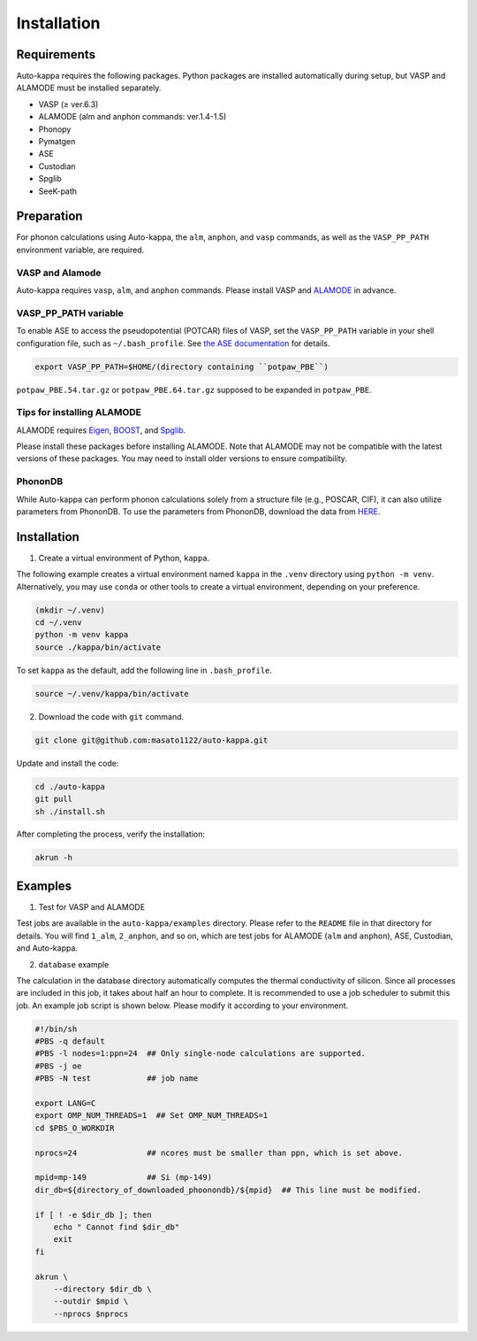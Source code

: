 ==============
Installation
==============

Requirements
=============

Auto-kappa requires the following packages.
Python packages are installed automatically during setup, but VASP and ALAMODE must be installed separately.

* VASP (≥ ver.6.3)
* ALAMODE (alm and anphon commands: ver.1.4-1.5)
* Phonopy
* Pymatgen
* ASE
* Custodian
* Spglib
* SeeK-path

Preparation
============

For phonon calculations using Auto-kappa, the ``alm``, ``anphon``, and ``vasp`` commands, 
as well as the ``VASP_PP_PATH`` environment variable, are required. 

VASP and Alamode
-------------------

Auto-kappa requires ``vasp``, ``alm``, and ``anphon`` commands.
Please install VASP and `ALAMODE <https://alamode.readthedocs.io/en/latest/index.html>`_ in advance.

VASP_PP_PATH variable
-----------------------

To enable ASE to access the pseudopotential (POTCAR) files of VASP,
set the ``VASP_PP_PATH`` variable in your shell configuration file, such as ``~/.bash_profile``.
See `the ASE documentation <https://wiki.fysik.dtu.dk/ase/ase/calculators/vasp.html>`_ for details.

.. code-block:: bash
    
    export VASP_PP_PATH=$HOME/(directory containing ``potpaw_PBE``)
    
``potpaw_PBE.54.tar.gz`` or ``potpaw_PBE.64.tar.gz`` supposed to be expanded in ``potpaw_PBE``.

Tips for installing ALAMODE
-----------------------------

ALAMODE requires 
`Eigen <https://eigen.tuxfamily.org/index.php?title=Main_Page>`_,
`BOOST <https://www.boost.org/releases/latest/>`_, and
`Spglib <https://spglib.readthedocs.io/en/stable/>`_.

Please install these packages before installing ALAMODE.
Note that ALAMODE may not be compatible with the latest versions of these packages.
You may need to install older versions to ensure compatibility.

PhononDB
---------

While Auto-kappa can perform phonon calculations solely from a structure file (e.g., POSCAR, CIF),
it can also utilize parameters from PhononDB.
To use the parameters from PhononDB, download the data from `HERE <https://github.com/WMD-group/phononDB>`_.


Installation
=============

1. Create a virtual environment of Python, ``kappa``.

The following example creates a virtual environment named ``kappa`` in the ``.venv`` directory using ``python -m venv``.
Alternatively, you may use ``conda`` or other tools to create a virtual environment, depending on your preference.

.. code-block:: bash

    (mkdir ~/.venv)
    cd ~/.venv
    python -m venv kappa
    source ./kappa/bin/activate
    
To set ``kappa`` as the default, add the following line in ``.bash_profile``.

.. code-block:: bash

    source ~/.venv/kappa/bin/activate


2. Download the code with ``git`` command.

.. code-block:: bash
    
    git clone git@github.com:masato1122/auto-kappa.git

Update and install the code:

.. code-block:: bash

    cd ./auto-kappa
    git pull
    sh ./install.sh

After completing the process, verify the installation:

.. code-block:: bash

    akrun -h


Examples
=========

1. Test for VASP and ALAMODE

Test jobs are available in the ``auto-kappa/examples`` directory.
Please refer to the ``README`` file in that directory for details.
You will find ``1_alm``, ``2_anphon``, and so on, which are test jobs for
ALAMODE (``alm`` and ``anphon``), ASE, Custodian, and Auto-kappa.

2. ``database`` example

The calculation in the database directory automatically computes the thermal conductivity of silicon.
Since all processes are included in this job, it takes about half an hour to complete.
It is recommended to use a job scheduler to submit this job.
An example job script is shown below. Please modify it according to your environment.

.. code-block:: shell
    
    #!/bin/sh
    #PBS -q default
    #PBS -l nodes=1:ppn=24  ## Only single-node calculations are supported.
    #PBS -j oe
    #PBS -N test            ## job name
    
    export LANG=C
    export OMP_NUM_THREADS=1  ## Set OMP_NUM_THREADS=1
    cd $PBS_O_WORKDIR
    
    nprocs=24               ## ncores must be smaller than ppn, which is set above.
    
    mpid=mp-149             ## Si (mp-149)
    dir_db=${directory_of_downloaded_phoonondb}/${mpid}  ## This line must be modified.
    
    if [ ! -e $dir_db ]; then
        echo " Cannot find $dir_db"    
        exit
    fi
    
    akrun \
        --directory $dir_db \
        --outdir $mpid \
        --nprocs $nprocs

.. _sec-automation:

.. Automation Calculation
.. =======================

.. Scripts in ``examples/phonondb`` and ``examples/massive`` may be useful to run the automation calculation.
.. First, data of Phonondb need to be downloaded

.. 1. Download data from Phonondb

.. .. code-block:: shell
    
..     $ cd (arbitrary directory in which Phonondb will be downloaded.)
..     $ cp .../examples/phonondb/* ./
    
..     ## modify "imin" and "imax" in get_phonondb.sh
..     $ vi get_phonondb.sh
..     $ sh get_phonondb.sh


.. 2. Start the calculation

.. .. code-block:: shell
    
..     $ dir="APDB_0-10000"
..     $ mkdir $dir
..     $ cd $dir
..     $ cp .../auto-kappa/examples/massive/run_massive.sh ./
..     ## modify the script and submit jobs


.. Known Bugs
.. ==========

.. POTCAR file
.. ------------

.. * You may get warning like below. While these messages will be removed, you can ignore them which do not affect the 
..   calculation. These messages are shown because POTCAR files are generated by ASE, which addes a few information in the POTCAR 
..   file, and these files are read by Pymatgen, which consideres that the additional information may be error.

.. .. code-block:: shell

..     .../lib/python3.8/site-packages/pymatgen/io/vasp/inputs.py:1738: UserWarning: Ignoring unknown variable type SHA256 
..     warnings.warn(f"Ignoring unknown variable type {key}")
..     .../lib/python3.8/site-packages/pymatgen/io/vasp/inputs.py:1738: UserWarning: Ignoring unknown variable type COPYR
..     warnings.warn(f"Ignoring unknown variable type {key}")



.. Installation of python libraries
.. ---------------------------------
.. 
.. .. code-block:: bash
.. 
..     $ conda create -n alm python=3.8
..     $ conda activate alm
..     $ pip install pymatgen 
..     $ conda install -c conda-forge phonopy
..     $ pip install ase
..     $ pip install seekpath
..     $ pip install custodian
..     $ conda install -c conda-forge eigen
..     $ conda install -c conda-forge gcc
..     $ pip install xmltodict
..     $ pip install f90nml
..     $
..     $ conda install -c conda-forge mkl
..     $
..     $ export LD_LIBRARY_PATH=$LD_LIBRARY_PATH:${CONDA_PREFIX}/lib
.. 
.. 
.. Installation of Eigen
.. ^^^^^^^^^^^^^^^^^^^^^^^
.. 
.. .. code-block:: bash
..     
..     $ cd .../eigen-3.4.0
..     $ mkdir build
..     $ cd ./build
..     $ cmake3 ..
..     $ cmake3 . -DCMAKE_INSTALL_PREFIX=/home/*****/usr/local
..     $ make install
.. 
.. * Check /home/*****/usr/local/include/eigen3


.. Setting for POTCAR with ASE
.. -----------------------------
.. 
.. Add the following line. In the directory, potpaw_PBE exists.
.. See the following pages for details:
.. `1 (ASE) <https://wiki.fysik.dtu.dk/ase/ase/calculators/vasp.html>`_ and
.. `2 (pymatgen <https://pymatgen.org/installation.html#potcar-setup>`_.
.. 
.. .. code-block:: bash
..     
..     $ cat ~/.bash_profile
..     
..     ...
..     export VASP_PP_PATH=(directory in which potpaw_PBE is located.)
..     ...
.. 
.. .. code-block:: bash
..     
..     $ cat .pmgrc.yaml
..     
..     ...
..     PMG_VASP_PSP_DIR: (directory in which potpaw_PBE is located.)
..     PMG_MAPI_KEY: **********
..     ...

.. Installation of ALM
.. ----------------------
.. 
.. .. code-block:: bash
..     
..     $ source activate alm
..     $ git clone https://github.com/ttadano/ALM.git
..     $ cd ./ALM
..     $ git pull
..     $ cd ./python
..     $ python setup.py install
.. 
.. .. For Grand-Chariot, the following line may need to be added in setup.py.
.. .. 
.. .. .. code-block:: bash
.. .. 
.. ..     os.environ["CC"] = /usr/bin/gcc
.. 
